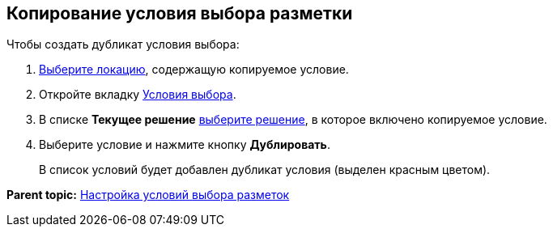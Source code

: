
== Копирование условия выбора разметки

Чтобы создать дубликат условия выбора:

. [.ph .cmd]#xref:SelectLocation.html[Выберите локацию], содержащую копируемое условие.#
. [.ph .cmd]#Откройте вкладку xref:designerlayouts_conditionstab.html[Условия выбора].#
. [.ph .cmd]#В списке [.ph .uicontrol]*Текущее решение* xref:ChangeCurrentSolution.html[выберите решение], в которое включено копируемое условие.#
. [.ph .cmd]#Выберите условие и нажмите кнопку [.ph .uicontrol]*Дублировать*.#
+
В список условий будет добавлен дубликат условия (выделен красным цветом).

*Parent topic:* xref:../topics/sc_conditions.html[Настройка условий выбора разметок]
